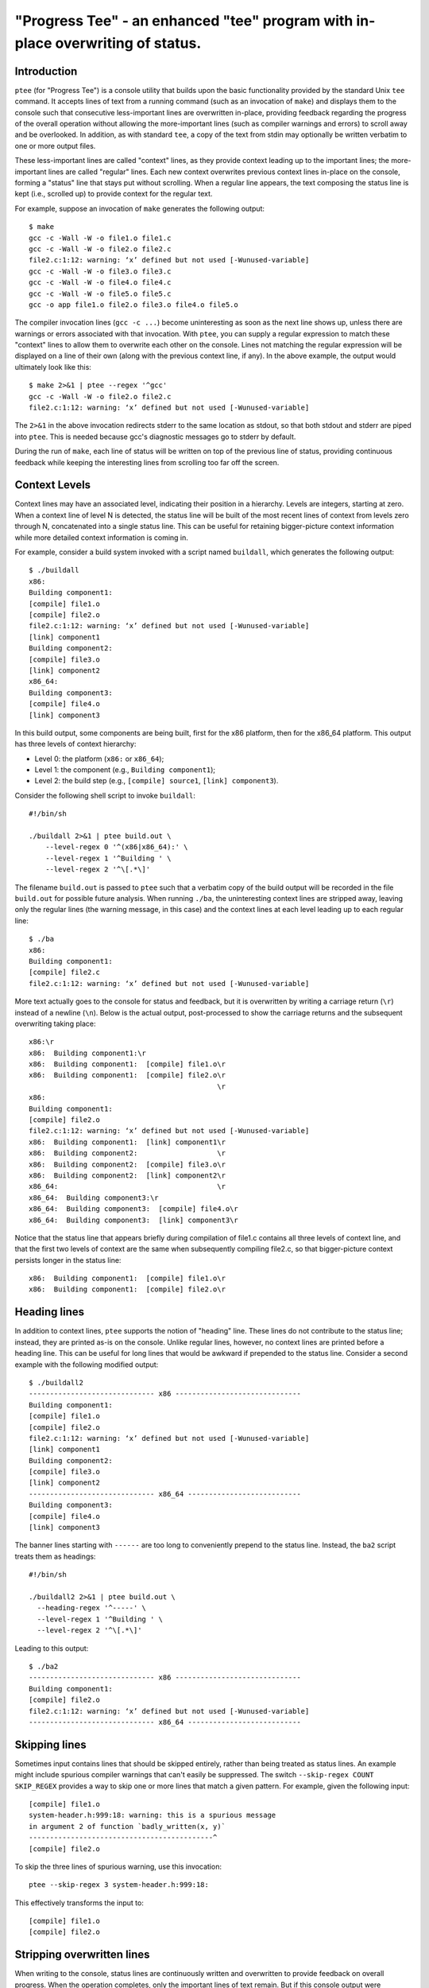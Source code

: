 *******************************************************************************
"Progress Tee" - an enhanced "tee" program with in-place overwriting of status.
*******************************************************************************

Introduction
============

``ptee`` (for "Progress Tee") is a console utility that builds upon the basic
functionality provided by the standard Unix ``tee`` command.  It accepts lines
of text from a running command (such as an invocation of ``make``) and displays
them to the console such that consecutive less-important lines are overwritten
in-place, providing feedback regarding the progress of the overall operation
without allowing the more-important lines (such as compiler warnings and errors)
to scroll away and be overlooked.  In addition, as with standard ``tee``, a copy
of the text from stdin may optionally be written verbatim to one or more output
files.

These less-important lines are called "context" lines, as they provide context
leading up to the important lines; the more-important lines are called "regular"
lines.  Each new context overwrites previous context lines in-place on the
console, forming a "status" line that stays put without scrolling.  When a
regular line appears, the text composing the status line is kept (i.e., scrolled
up) to provide context for the regular text.

For example, suppose an invocation of ``make`` generates the following output::

  $ make
  gcc -c -Wall -W -o file1.o file1.c
  gcc -c -Wall -W -o file2.o file2.c
  file2.c:1:12: warning: ‘x’ defined but not used [-Wunused-variable]
  gcc -c -Wall -W -o file3.o file3.c
  gcc -c -Wall -W -o file4.o file4.c
  gcc -c -Wall -W -o file5.o file5.c
  gcc -o app file1.o file2.o file3.o file4.o file5.o

The compiler invocation lines (``gcc -c ...``) become uninteresting as soon as
the next line shows up, unless there are warnings or errors associated with that
invocation.  With ``ptee``, you can supply a regular expression to match these
"context" lines to allow them to overwrite each other on the console.  Lines not
matching the regular expression will be displayed on a line of their own (along
with the previous context line, if any).  In the above example, the output would
ultimately look like this::

  $ make 2>&1 | ptee --regex '^gcc'
  gcc -c -Wall -W -o file2.o file2.c
  file2.c:1:12: warning: ‘x’ defined but not used [-Wunused-variable]

The ``2>&1`` in the above invocation redirects stderr to the same location as
stdout, so that both stdout and stderr are piped into ``ptee``.  This is needed
because gcc's diagnostic messages go to stderr by default.

During the run of ``make``, each line of status will be written on top of the
previous line of status, providing continuous feedback while keeping the
interesting lines from scrolling too far off the screen.

Context Levels
==============

Context lines may have an associated level, indicating their position in a
hierarchy.  Levels are integers, starting at zero.  When a context line of
level N is detected, the status line will be built of the most recent lines of
context from levels zero through N, concatenated into a single status line.
This can be useful for retaining bigger-picture context information while
more detailed context information is coming in.

For example, consider a build system invoked with a script named ``buildall``,
which generates the following output::

  $ ./buildall
  x86:
  Building component1:
  [compile] file1.o
  [compile] file2.o
  file2.c:1:12: warning: ‘x’ defined but not used [-Wunused-variable]
  [link] component1
  Building component2:
  [compile] file3.o
  [link] component2
  x86_64:
  Building component3:
  [compile] file4.o
  [link] component3

In this build output, some components are being built, first for the x86
platform, then for the x86_64 platform.  This output has three levels of
context hierarchy:

- Level 0: the platform (``x86:`` or ``x86_64``);
- Level 1: the component (e.g., ``Building component1``);
- Level 2: the build step (e.g., ``[compile] source1``, ``[link] component3``).

Consider the following shell script to invoke ``buildall``::

  #!/bin/sh

  ./buildall 2>&1 | ptee build.out \
      --level-regex 0 '^(x86|x86_64):' \
      --level-regex 1 '^Building ' \
      --level-regex 2 '^\[.*\]'

The filename ``build.out`` is passed to ``ptee`` such that a verbatim copy of
the build output will be recorded in the file ``build.out`` for possible future
analysis.  When running ``./ba``, the uninteresting context lines are stripped
away, leaving only the regular lines (the warning message, in this case) and the
context lines at each level leading up to each regular line::

  $ ./ba
  x86:
  Building component1:
  [compile] file2.c
  file2.c:1:12: warning: ‘x’ defined but not used [-Wunused-variable]

More text actually goes to the console for status and feedback, but it is
overwritten by writing a carriage return (``\r``) instead of a newline (``\n``).
Below is the actual output, post-processed to show the carriage returns and the
subsequent overwriting taking place::

  x86:\r
  x86:  Building component1:\r
  x86:  Building component1:  [compile] file1.o\r
  x86:  Building component1:  [compile] file2.o\r
                                               \r
  x86:
  Building component1:
  [compile] file2.o
  file2.c:1:12: warning: ‘x’ defined but not used [-Wunused-variable]
  x86:  Building component1:  [link] component1\r
  x86:  Building component2:                   \r
  x86:  Building component2:  [compile] file3.o\r
  x86:  Building component2:  [link] component2\r
  x86_64:                                      \r
  x86_64:  Building component3:\r
  x86_64:  Building component3:  [compile] file4.o\r
  x86_64:  Building component3:  [link] component3\r

Notice that the status line that appears briefly during compilation of file1.c
contains all three levels of context line, and that the first two levels of
context are the same when subsequently compiling file2.c, so that
bigger-picture context persists longer in the status line::

  x86:  Building component1:  [compile] file1.o\r
  x86:  Building component1:  [compile] file2.o\r

Heading lines
=============

In addition to context lines, ``ptee`` supports the notion of "heading" line.
These lines do not contribute to the status line; instead, they are printed
as-is on the console.  Unlike regular lines, however, no context lines are
printed before a heading line.  This can be useful for long lines that would be
awkward if prepended to the status line.  Consider a second example with the
following modified output::

  $ ./buildall2
  ------------------------------ x86 ------------------------------
  Building component1:
  [compile] file1.o
  [compile] file2.o
  file2.c:1:12: warning: ‘x’ defined but not used [-Wunused-variable]
  [link] component1
  Building component2:
  [compile] file3.o
  [link] component2
  ------------------------------ x86_64 ---------------------------
  Building component3:
  [compile] file4.o
  [link] component3

The banner lines starting with ``------`` are too long to conveniently prepend
to the status line.  Instead, the ``ba2`` script treats them as headings::

  #!/bin/sh

  ./buildall2 2>&1 | ptee build.out \
    --heading-regex '^-----' \
    --level-regex 1 '^Building ' \
    --level-regex 2 '^\[.*\]'

Leading to this output::

  $ ./ba2
  ------------------------------ x86 ------------------------------
  Building component1:
  [compile] file2.o
  file2.c:1:12: warning: ‘x’ defined but not used [-Wunused-variable]
  ------------------------------ x86_64 ---------------------------

Skipping lines
==============

Sometimes input contains lines that should be skipped entirely, rather than
being treated as status lines.  An example might include spurious compiler
warnings that can't easily be suppressed.  The switch
``--skip-regex COUNT SKIP_REGEX`` provides a way to skip one or more lines that
match a given pattern.  For example, given the following input::

  [compile] file1.o
  system-header.h:999:18: warning: this is a spurious message
  in argument 2 of function `badly_written(x, y)`
  --------------------------------------------^
  [compile] file2.o

To skip the three lines of spurious warning, use this invocation::

  ptee --skip-regex 3 system-header.h:999:18:

This effectively transforms the input to::

  [compile] file1.o
  [compile] file2.o

Stripping overwritten lines
===========================

When writing to the console, status lines are continuously written and
overwritten to provide feedback on overall progress.  When the operation
completes, only the important lines of text remain.  But if this console output
were redirected to a file or piped into another program, the illusion of the
status lines being overwritten would fall apart, because all of the status lines
would be still be present in the output.  Therefore, when not writing to the
console, ``ptee`` strips out any status lines that would be overwritten.  This
default behavior can be overridden via the ``--strip`` option (to force the
status to be removed even when writing to a console) and the ``--no-strip``
option (to retain the status lines even when not writing to a console).  As an
example, the post-processed output shown above was generated something like
this::

  ./buildall 2>&1 | ptee [switches] --no-strip | perl -0777 -pe 's/\r/\\r\n/g'

Partial lines
=============

In general, ptee processes whole lines of text.  But sometimes the input stream
may pause after a partial line, such as when a program displays a prompt to the
user and pauses for a response.  To allow the user to see such partial lines,
ptee by default will wait an amount of time controlled by the
--partial-line-timeout switch; if the input stream stalls for longer than this
amount of time, the partial input will be displayed without further processing,
and all future input up to the next newline will be immediately displayed.
Setting the timeout value to zero disables the timeout feature.

Text encoding option
====================

By default, text is assumed to be in UTF-8 format on stdin and stdout.  This
may be overridden using the ``--encoding`` option, e.g., for a hypothetical
program that generates latin1 text::

  generate-latin1-text | ptee --encoding latin1 --regex '<regular expression>'

See ``ptee --help`` for more information.
